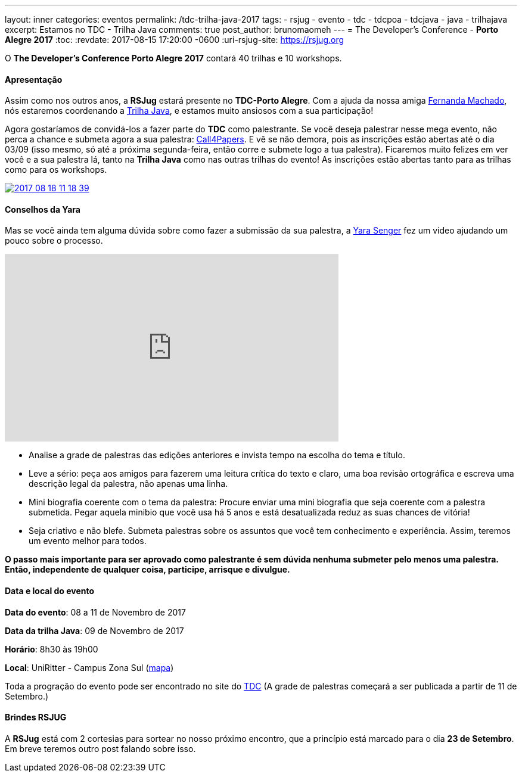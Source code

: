 ---
layout: inner
categories: eventos	
permalink: /tdc-trilha-java-2017
tags:
- rsjug
- evento
- tdc
- tdcpoa
- tdcjava
- java
- trilhajava
excerpt: Estamos no TDC - Trilha Java
comments: true
post_author: brunomaomeh
---
= The Developer's Conference - *Porto Alegre 2017*
:toc:
:revdate: 2017-08-15 17:20:00 -0600
:uri-rsjug-site: https://rsjug.org

O *The Developer's Conference Porto Alegre 2017* contará 40 trilhas e 10 workshops. 

==== Apresentação

Assim como nos outros anos, a *RSJug* estará presente no *TDC-Porto Alegre*. Com a ajuda da nossa amiga https://twitter.com/machadfe[Fernanda Machado^], nós estaremos coordenando a http://www.thedevelopersconference.com.br/tdc/2017/portoalegre/trilha-java[Trilha Java^], e estamos muito ansiosos com a sua participação!

Agora gostaríamos de convidá-los a fazer parte do *TDC* como palestrante. Se você deseja palestrar nesse mega evento, não perca a chance e submeta agora a sua palestra: http://www.thedevelopersconference.com.br/tdc/2017/portoalegre/call4papers[Call4Papers^]. E vê se não demora, pois as inscrições estão abertas até o dia 03/09 (isso mesmo, só até a próxima segunda-feira, então corre e submete logo a tua palestra). Ficaremos muito felizes em ver você e a sua palestra lá, tanto na *Trilha Java* como nas outras trilhas do evento! As inscrições estão abertas tanto para as trilhas como para os workshops.

http://www.thedevelopersconference.com.br/tdc/2017/portoalegre/call4papers[image:https://3.bp.blogspot.com/-vhJrxdiz7EE/WZb3WOOX89I/AAAAAAAAHXU/KcDoVWZgGuYv6wQC7ovM-TAwe1ygRR3sACLcBGAs/s1600/2017-08-18_11-18-39.png[]^]


==== Conselhos da Yara

Mas se você ainda tem alguma dúvida sobre como fazer a submissão da sua palestra, a https://twitter.com/yarasenger[Yara Senger^] fez um video ajudando um pouco sobre o processo.
++++
<iframe width="560" height="315" src="https://www.youtube.com/embed/PMXd2haNtew?rel=0" frameborder="0" allowfullscreen></iframe>
++++

* Analise a grade de palestras das edições anteriores e invista tempo na escolha do tema e título.
* Leve a sério: peça aos amigos para fazerem uma leitura crítica do texto e claro, uma boa revisão ortográfica e escreva uma descrição legal da palestra, não apenas uma linha.
* Mini biografia coerente com o tema da palestra: Procure enviar uma mini biografia que seja coerente com a palestra submetida. Pegar aquela minibio que você usa há 5 anos e está desatualizada reduz as suas chances de vitória!
* Seja criativo e não blefe. Submeta palestras sobre os assuntos que você tem conhecimento e experiência. Assim, teremos um evento melhor para todos.

*O passo mais importante para ser aprovado como palestrante é sem dúvida nenhuma submeter pelo menos uma palestra. Então, independente de qualquer coisa, participe, arrisque e divulgue.*


==== Data e local do evento

*Data do evento*: 08 a 11 de Novembro de 2017

*Data da trilha Java*: 09 de Novembro de 2017

*Horário*: 8h30 às 19h00

*Local*: UniRitter - Campus Zona Sul (https://goo.gl/maps/6QxHaEJHXuE2[mapa^])

Toda a progração do evento pode ser encontrado no site do http://www.thedevelopersconference.com.br/tdc/2017/portoalegre/trilhas[TDC^] (A grade de palestras começará a ser publicada a partir de 11 de Setembro.)


==== Brindes RSJUG

A *RSJug* está com 2 cortesias para sortear no nosso próximo encontro, que a princípio está marcado para o dia *23 de Setembro*. Em breve teremos outro post falando sobre isso. 